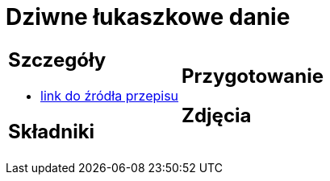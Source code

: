 = Dziwne łukaszkowe danie

[cols=".<a,.<a"]
[frame=none]
[grid=none]
|===
|
== Szczegóły
* https://www.youtube.com/watch?v=iXmQ582Gsp4&t=358s[link do źródła przepisu]

== Składniki

|
== Przygotowanie

== Zdjęcia
|===
